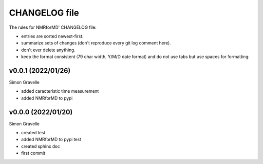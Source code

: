 CHANGELOG file
##############

The rules for NMRforMD' CHANGELOG file:

- entries are sorted newest-first.
- summarize sets of changes (don't reproduce every git log comment here).
- don't ever delete anything.
- keep the format consistent (79 char width, Y/M/D date format) and do not
  use tabs but use spaces for formatting

.. inclusion-marker-changelog-start

v0.0.1 (2022/01/26)
-----------------

Simon Gravelle

- added caracteristic time measurement
- added NMRforMD to pypi

v0.0.0 (2022/01/20)
-----------------

Simon Gravelle

- created test
- added NMRforMD to pypi test
- created sphinx doc
- first commit

.. inclusion-marker-changelog-end
